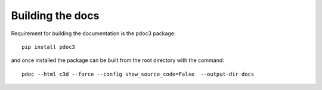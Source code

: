 Building the docs
-----------------


Requirement for building the documentation is the pdoc3 package::

    pip install pdoc3

and once installed the package can be built from the root directory with the command::

    pdoc --html c3d --force --config show_source_code=False  --output-dir docs
